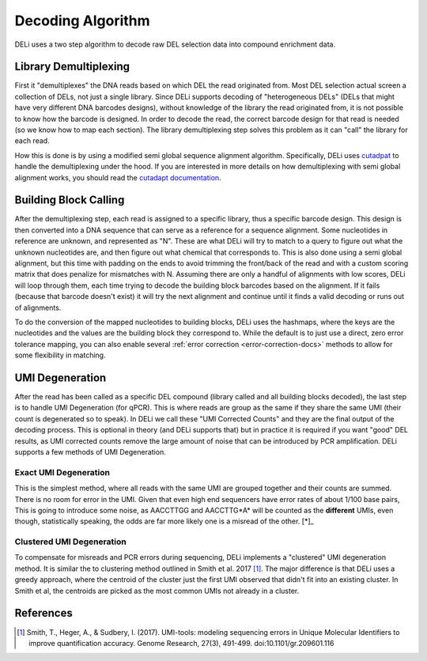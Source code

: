 .. _decoding-algorithm:

==================
Decoding Algorithm
==================

DELi uses a two step algorithm to decode raw DEL selection data into compound enrichment data.

Library Demultiplexing
----------------------
First it "demultiplexes" the DNA reads based on which DEL the read originated from.
Most DEL selection actual screen a collection of DELs, not just a single library.
Since DELi supports decoding of "heterogeneous DELs" (DELs that might have very different DNA barcodes designs),
without knowledge of the library the read originated from, it is not possible to know how the barcode is designed.
In order to decode the read, the correct barcode design for that read is needed (so we know how to map each section).
The library demultiplexing step solves this problem as it can "call" the library for each read.

How this is done is by using a modified semi global sequence alignment algorithm. Specifically, DELi uses
`cutadpat <https://cutadapt.readthedocs.io/en/stable/>`_ to handle the demultiplexing under the hood. If you
are interested in more details on how demultiplexing with semi global alignment works, you should read the
`cutadapt documentation <https://cutadapt.readthedocs.io/en/stable/guide.html#demultiplexing>`_.

Building Block Calling
----------------------
After the demultiplexing step, each read is assigned to a specific library, thus a specific barcode design.
This design is then converted into a DNA sequence that can serve as a reference for a sequence alignment.
Some nucleotides in reference are unknown, and represented as "N". These are what DELi will try to match
to a query to figure out what the unknown nucleotides are, and then figure out what chemical that corresponds to.
This is also done using a semi global alignment, but this time with padding on the ends to avoid trimming the front/back of the read
and with a custom scoring matrix that does penalize for mismatches with N. Assuming there are only a handful of alignments with low scores,
DELi will loop through them, each time trying to decode the building block barcodes based on the alignment. If it fails (because that
barcode doesn't exist) it will try the next alignment and continue until it finds a valid decoding or runs out of alignments.

To do the conversion of the mapped nucleotides to building blocks, DELi uses the hashmaps, where the keys are the nucleotides and the values are the
building block they correspond to. While the default is to just use a direct, zero error tolerance mapping, you can also enable several
:ref:`error correction <error-correction-docs>` methods to allow for some flexibility in matching.

UMI Degeneration
----------------
After the read has been called as a specific DEL compound (library called and all building blocks decoded), the last step is to handle
UMI Degeneration (for qPCR). This is where reads are group as the same if they share the same UMI (their count is degenerated so to speak).
In DELi we call these "UMI Corrected Counts" and they are the final output of the decoding process.
This is optional in theory (and DELi supports that) but in practice it is required if you want "good" DEL results, as UMI corrected counts
remove the large amount of noise that can be introduced by PCR amplification.
DELi supports a few methods of UMI Degeneration.

Exact UMI Degeneration
^^^^^^^^^^^^^^^^^^^^^^
This is the simplest method, where all reads with the same UMI are grouped together and their counts are summed.
There is no room for error in the UMI. Given that even high end sequencers have error rates of about 1/100 base pairs,
This is going to introduce some noise, as AACCTTGG and AACCTTG*A* will be counted as the **different** UMIs, even though,
statistically speaking, the odds are far more likely one is a misread of the other. [*]_

.. [*]_
    To demonstrate this, say we have 100bp DNA barcode with a 10 bp UMI. on average 1 out of every 10 reads (10%) will have a single error
    in the UMI, giving it a hamming distance on 1. Now, with 10bp UMIs, there are 1,048,576 possible UMIs, but for any given UMI, there
    are only 30 other UMIs with a hamming distance of 1, or a 0.0029% chance of a read being misread as one of those. If we assume that the
    chance there are far more possible UMIs that those actually in the DEL (Since DELs are synthesized at such low concentrations) it is 4 fold
    more likely that two UMIs with hamming distance of 1 are just one single UMI (one has a misread) than it is to be two unique UMIs.
    In practice these odds are even lower, as UMIs are often longer than 10bp.

Clustered UMI Degeneration
^^^^^^^^^^^^^^^^^^^^^^^^^^
To compensate for misreads and PCR errors during sequencing, DELi implements a "clustered" UMI degeneration method.
It is similar the to clustering method outlined in Smith et al. 2017 [1]_. The major difference is that DELi uses
a greedy approach, where the centroid of the cluster just the first UMI observed that didn't fit into an existing cluster.
In Smith et al, the centroids are picked as the most common UMIs not already in a cluster.

References
----------
.. [1] Smith, T., Heger, A., & Sudbery, I. (2017). UMI-tools: modeling sequencing errors in Unique Molecular Identifiers to improve quantification accuracy. Genome Research, 27(3), 491-499. doi:10.1101/gr.209601.116
